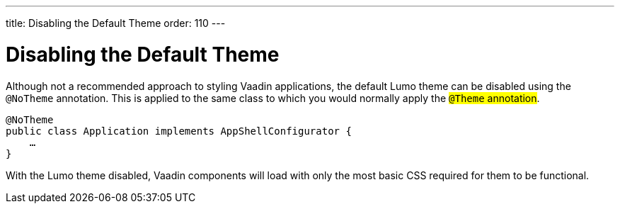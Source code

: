 ---
title: Disabling the Default Theme
order: 110
---

= Disabling the Default Theme

Although not a recommended approach to styling Vaadin applications, the default Lumo theme can be disabled using the `@NoTheme` annotation. This is applied to the same class to which you would normally apply the #`@Theme` annotation#.

[source,java]
----
@NoTheme
public class Application implements AppShellConfigurator {
    …
}
----

With the Lumo theme disabled, Vaadin components will load with only the most basic CSS required for them to be functional.